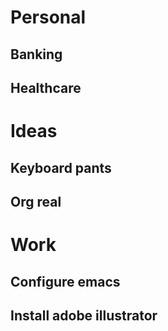 * Personal
** Banking
** Healthcare
* Ideas
** Keyboard pants
** Org real
* Work
** Configure emacs
** Install adobe illustrator


